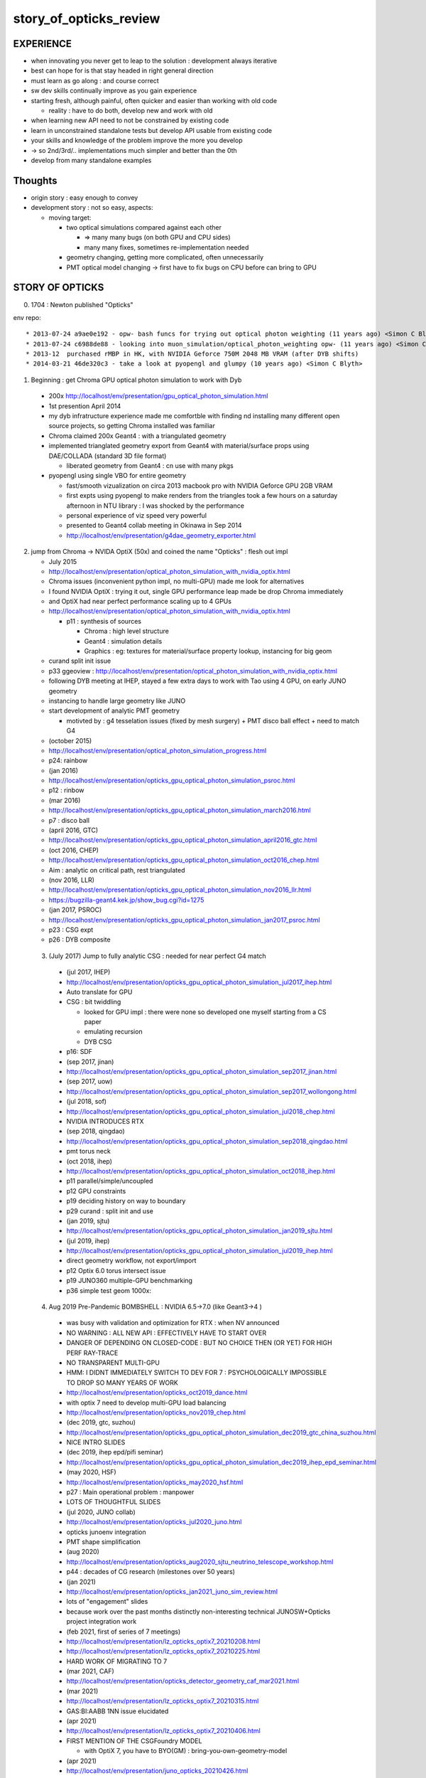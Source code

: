 story_of_opticks_review
==========================


EXPERIENCE
------------

* when innovating you never get to leap to the solution : development always iterative

* best can hope for is that stay headed in right general direction 
* must learn as go along : and course correct 
* sw dev skills continually improve as you gain experience 
* starting fresh, although painful, often quicker and easier 
  than working with old code 

  * reality : have to do both, develop new and work with old 

* when learning new API need to not be constrained by existing code
* learn in unconstrained standalone tests but develop API usable from existing code 
* your skills and knowledge of the problem improve the more you develop 
* -> so 2nd/3rd/.. implementations much simpler and better than the 0th  

* develop from many standalone examples 


Thoughts
----------

* origin story : easy enough to convey
* development story : not so easy, aspects: 

  * moving target:

    * two optical simulations compared against each other 

      * => many many bugs (on both GPU and CPU sides) 
      * many many fixes, sometimes re-implementation needed 

    * geometry changing, getting more complicated, often unnecessarily 
    * PMT optical model changing -> first have to fix bugs on CPU before can bring to GPU    


STORY OF OPTICKS
-----------------

0. 1704 : Newton published "Opticks" 


env repo::

    * 2013-07-24 a9ae0e192 - opw- bash funcs for trying out optical photon weighting (11 years ago) <Simon C Blyth>
    * 2013-07-24 c6988de88 - looking into muon_simulation/optical_photon_weighting opw- (11 years ago) <Simon C Blyth>
    * 2013-12  purchased rMBP in HK, with NVIDIA Geforce 750M 2048 MB VRAM (after DYB shifts)
    * 2014-03-21 46de320c3 - take a look at pyopengl and glumpy (10 years ago) <Simon C Blyth>


1. Beginning : get Chroma GPU optical photon simulation to work with Dyb 


  * 200x http://localhost/env/presentation/gpu_optical_photon_simulation.html
  * 1st presention April 2014
  * my dyb infratructure experience made me comfortble with finding nd installing 
    many different open source projects, so getting Chroma installed was familiar 

  * Chroma claimed 200x Geant4 : with a triangulated geometry 
  * implemented trianglated geometry export from Geant4 with material/surface props using DAE/COLLADA (standard 3D file format)

    * liberated geometry from Geant4 : cn use with many pkgs

  * pyopengl using single VBO for entire geometry 

    * fast/smooth vizualization on circa 2013 macbook pro with NVIDIA Geforce GPU 2GB VRAM  
    * first expts using pyopengl to make renders from the triangles took a few hours on 
      a saturday afternoon in NTU library : I was shocked by the performance 
    * personal experience of viz speed very powerful 

    * presented to Geant4 collab meeting in Okinawa in Sep 2014 
    * http://localhost/env/presentation/g4dae_geometry_exporter.html

2. jump from Chroma -> NVIDA OptiX (50x) and coined the name "Opticks" : flesh out impl

   * July 2015
   * http://localhost/env/presentation/optical_photon_simulation_with_nvidia_optix.html

   * Chroma issues (inconvenient python impl, no multi-GPU) made me look for alternatives
   * I found NVIDIA OptiX : trying it out, single GPU performance leap made be drop Chroma immediately 
   * and OptiX had near perfect performance scaling up to 4 GPUs 

   * http://localhost/env/presentation/optical_photon_simulation_with_nvidia_optix.html

     * p11 : synthesis of sources 

       * Chroma : high level structure
       * Geant4 : simulation details
       * Graphics : eg: textures for material/surface property lookup, instancing for big geom

   * curand split init issue
   
   * p33 ggeoview : http://localhost/env/presentation/optical_photon_simulation_with_nvidia_optix.html

   * following DYB meeting at IHEP, stayed a few extra days to work with Tao using 4 GPU, on early JUNO geometry  
   * instancing to handle large geometry like JUNO 
   * start development of analytic PMT geometry  
   
     * motivted by : g4 tesselation issues (fixed by mesh surgery) + PMT disco ball effect + need to match G4 

   * (october 2015)
   * http://localhost/env/presentation/optical_photon_simulation_progress.html
   * p24: rainbow


   * (jan 2016)
   * http://localhost/env/presentation/opticks_gpu_optical_photon_simulation_psroc.html
   * p12 : rinbow 

   * (mar 2016)
   * http://localhost/env/presentation/opticks_gpu_optical_photon_simulation_march2016.html
   * p7 : disco ball 

   * (april 2016, GTC) 
   * http://localhost/env/presentation/opticks_gpu_optical_photon_simulation_april2016_gtc.html

   * (oct 2016, CHEP) 
   * http://localhost/env/presentation/opticks_gpu_optical_photon_simulation_oct2016_chep.html
   * Aim : analytic on critical path, rest triangulated

   * (nov 2016, LLR)
   * http://localhost/env/presentation/opticks_gpu_optical_photon_simulation_nov2016_llr.html
   * https://bugzilla-geant4.kek.jp/show_bug.cgi?id=1275

   * (jan 2017, PSROC) 
   * http://localhost/env/presentation/opticks_gpu_optical_photon_simulation_jan2017_psroc.html
   * p23 : CSG expt 
   * p26 : DYB composite 

 3. (July 2017) Jump to fully analytic CSG : needed for near perfect G4 match  

   * (jul 2017, IHEP) 
   * http://localhost/env/presentation/opticks_gpu_optical_photon_simulation_jul2017_ihep.html
   * Auto translate for GPU 
   * CSG : bit twiddling 

     * looked for GPU impl : there were none so developed one myself starting from a CS paper 
     * emulating recursion
     * DYB CSG 

   * p16: SDF

   * (sep 2017, jinan)
   * http://localhost/env/presentation/opticks_gpu_optical_photon_simulation_sep2017_jinan.html
   * (sep 2017, uow)
   * http://localhost/env/presentation/opticks_gpu_optical_photon_simulation_sep2017_wollongong.html

   * (jul 2018, sof)
   * http://localhost/env/presentation/opticks_gpu_optical_photon_simulation_jul2018_chep.html

   * NVIDIA INTRODUCES RTX       

   * (sep 2018, qingdao) 
   * http://localhost/env/presentation/opticks_gpu_optical_photon_simulation_sep2018_qingdao.html
   * pmt torus neck 

   * (oct 2018, ihep)
   * http://localhost/env/presentation/opticks_gpu_optical_photon_simulation_oct2018_ihep.html
   * p11 parallel/simple/uncoupled 
   * p12 GPU constraints
   * p19 deciding history on way to boundary 
   * p29 curand : split init and use

   * (jan 2019, sjtu)
   * http://localhost/env/presentation/opticks_gpu_optical_photon_simulation_jan2019_sjtu.html

   * (jul 2019, ihep) 
   * http://localhost/env/presentation/opticks_gpu_optical_photon_simulation_jul2019_ihep.html
   * direct geometry workflow, not export/import 
   * p12 Optix 6.0 torus intersect issue
   * p19 JUNO360 multiple-GPU benchmarking 
   * p36 simple test geom 1000x:


 4. Aug 2019 Pre-Pandemic BOMBSHELL : NVIDIA 6.5->7.0 (like Geant3->4 ) 

   * was busy with validation and optimization for RTX : when NV announced
   * NO WARNING : ALL NEW API : EFFECTIVELY HAVE TO START OVER 
   * DANGER OF DEPENDING ON CLOSED-CODE : BUT NO CHOICE THEN (OR YET) FOR HIGH PERF RAY-TRACE
   * NO TRANSPARENT MULTI-GPU 

   * HMM: I DIDNT IMMEDIATELY SWITCH TO DEV FOR 7 : PSYCHOLOGICALLY IMPOSSIBLE 
     TO DROP SO MANY YEARS OF WORK 

   * http://localhost/env/presentation/opticks_oct2019_dance.html   
   * with optix 7 need to develop multi-GPU load balancing 

   * http://localhost/env/presentation/opticks_nov2019_chep.html
 
   * (dec 2019, gtc, suzhou) 
   * http://localhost/env/presentation/opticks_gpu_optical_photon_simulation_dec2019_gtc_china_suzhou.html
   * NICE INTRO SLIDES 

   * (dec 2019, ihep epd/pifi seminar)
   * http://localhost/env/presentation/opticks_gpu_optical_photon_simulation_dec2019_ihep_epd_seminar.html

   * (may 2020, HSF)
   * http://localhost/env/presentation/opticks_may2020_hsf.html
   * p27 : Main operational problem : manpower
   * LOTS OF THOUGHTFUL SLIDES

   * (jul 2020, JUNO collab)
   * http://localhost/env/presentation/opticks_jul2020_juno.html
   * opticks junoenv integration
   * PMT shape simplification

   * (aug 2020)
   * http://localhost/env/presentation/opticks_aug2020_sjtu_neutrino_telescope_workshop.html
   * p44 : decades of CG research (milestones over 50 years) 

   * (jan 2021) 
   * http://localhost/env/presentation/opticks_jan2021_juno_sim_review.html
   * lots of "engagement" slides
   * because work over the past months distinctly non-interesting technical JUNOSW+Opticks  project integration work  

   * (feb 2021, first of series of 7 meetings)
   * http://localhost/env/presentation/lz_opticks_optix7_20210208.html
   * http://localhost/env/presentation/lz_opticks_optix7_20210225.html
   * HARD WORK OF MIGRATING TO 7  

   * (mar 2021, CAF)
   * http://localhost/env/presentation/opticks_detector_geometry_caf_mar2021.html

   * (mar 2021)
   * http://localhost/env/presentation/lz_opticks_optix7_20210315.html
   * GAS:BI:AABB 1NN issue elucidated

   * (apr 2021)
   * http://localhost/env/presentation/lz_opticks_optix7_20210406.html
   * FIRST MENTION OF THE CSGFoundry MODEL 

     * with OptiX 7, you have to BYO(GM) : bring-you-own-geometry-model    

   * (apr 2021)
   * http://localhost/env/presentation/juno_opticks_20210426.html
   * "bash junoenv opticks" 
   * mis-use + profligate use of G4Boolean
   * presention with one foot in old Opticks and one in new
   * p37 CSG boolean parade


   * (may 2021)
   * http://localhost/env/presentation/lz_opticks_optix7_20210504.html

   * GGeo -> CSGFoundry : was expedient, practicality is have to keep things working across transitions 
   * "LONGTERM POSSIBILITY : Populate CSGFoundry model direct from Geant4 geometry ? [Disruptive]"
   * started trying to keep pre-7 going with the new geometry model 

   * http://localhost/env/presentation/opticks_vchep_2021_may19.html
   * New "Foundry" Model : replaces pre-7 geometry context dropped in 6->7  
   * full geometry in GPU compatible form : simple serialization 
   * p12 : first OptiX 7 full JUNO raytrace
 
   * http://localhost/env/presentation/lz_opticks_optix7_20210518.html
   * p10 : missed repetitions
   * p13 : render in OptiX 5,6,7  

   * http://localhost/env/presentation/lz_opticks_optix7_20210518.html

   * http://localhost/env/presentation/juno_opticks_20210712.html
   * hard work of simulation matching 


   * http://localhost/env/presentation/lz_opticks_optix7_20210727.html
   * first mention of QUDARAP
   * Scint/Cerenkov matching
   * float/double Ck issue


   * http://localhost/env/presentation/juno_opticks_cerenkov_20210902.html
   * "For sanity : need to make the leap to OptiX 7 .."
   * s2 CK integration 
   * geometry detailed debug start

   * http://localhost/env/presentation/opticks_autumn_20211019.html
   * CK inverse sampling  
   * p26 : Opticks updates for G4 1100
   * p29 : 2D sliced render technique
   * p36 : pointless CSG hole subtraction, colocated sub-sub bug 

   * http://localhost/env/presentation/opticks_20211117.html
   * profligate Z-cut PMT : developed ZSolid solution : actually cut the tree  
   * p27 : spurious intersects from Geant4 torus neck  


   * http://localhost/env/presentation/opticks_20211223_pre_xmas.html
   * > 100x faster than times from July
   * p19,20 demo fix for sub-sub bug with --additionacrylic-simplify-csg
   * p30-38 : MOI renders

   * http://localhost/env/presentation/opticks_20220115_innovation_in_hep_workshop_hongkong.html

   * (2022 jan)  
   * http://localhost/env/presentation/opticks_20220118_juno_collaboration_meeting.html
   * review of lots of geometry issues, interferences : RTP frame 

   * (2022 feb)
   * http://localhost/env/presentation/opticks_20220227_LHCbRich_UK_GPU_HACKATHON.html

   * (2022 mar)
   * http://localhost/env/presentation/opticks_20220307_fixed_global_leaf_placement_issue.html
   * complex solid reveals incompatibility of tree balancing and the CSG intersect alg 

   * http://localhost/env/presentation/opticks_20220329_progress_towards_production.html
   * mid-March : switch gears from geometry to physics
   * geometry changes can have big performance effects
   * dynamic prim selection


   * http://localhost/env/presentation/opticks_20220718_towards_production_use_juno_collab_meeting.html
   * COMPLETED : Full Simulation re-implementation for OptiX 7 API
   * systemtic random aligned sims


   * (2022 sep) 
   * http://localhost/env/presentation/opticks_202209XX_mask_spurious_debug.html
   * new geom -> CSG precision loss, spurious issues fixed
   * PMT overlap issues
   * first ART plots as look at PMT optical model 


   * (2022 nov)
   * http://localhost/env/presentation/opticks_20221117_mask_debug_and_tmm.html
   * p33: multi layer TMM  
   * p46: standlone test of single PMT with jPOM
   * p49: "Is fake Vacuum/Vacuum really needed ?"

   * (2022 dec)
   * http://localhost/env/presentation/opticks_20221220_junoPMTOpticalModel_FastSim_issues_and_CustomG4OpBoundaryProcess_fix.html
   * explain FastSim issues and custom fix


   * (2023 feb)
   * http://localhost/env/presentation/opticks_20230206_JUNO_PMT_Geometry_and_Optical_Model_Progress.html

   * (2023 apr)
   * http://localhost/env/presentation/opticks_20230428_More_junoPMTOpticalModel_issues_and_Validation_of_CustomG4OpBoundaryProcess_fix.html
   * Custom4 first mentioned 
   * more Fastsim bugs detailed  


   * (2023 may)
   * http://localhost/env/presentation/opticks_20230525_MR180_timestamp_analysis.html
   * apples-vs-oranges comparison

   * (2023 jun)
   * http://localhost/env/presentation/opticks_20230611_qingdao_sdu_workshop.html

   * (2023 jul)
   * http://localhost/env/presentation/opticks_20230726_kaiping_software_review.html

   * (2023 sep)
   * http://localhost/env/presentation/opticks_20230907_release.html
   * problem solids
   * huge code reduction
   * apex degenerate

   * (2023 oct)
   * http://localhost/env/presentation/opticks_20231027_nanjing_cepc_workshop.html

   * (2023 dec) 
   * http://localhost/env/presentation/opticks_20231211_profile.html
   * p8: chimney photons issue

 
   * http://localhost/env/presentation/opticks_20231219_using_junosw_plus_opticks_release.html
   * Using first release

   * (2024 feb)
   * http://localhost/env/presentation/opticks_20240224_offline_software_review.html
   * p2 : leak fixes






 

